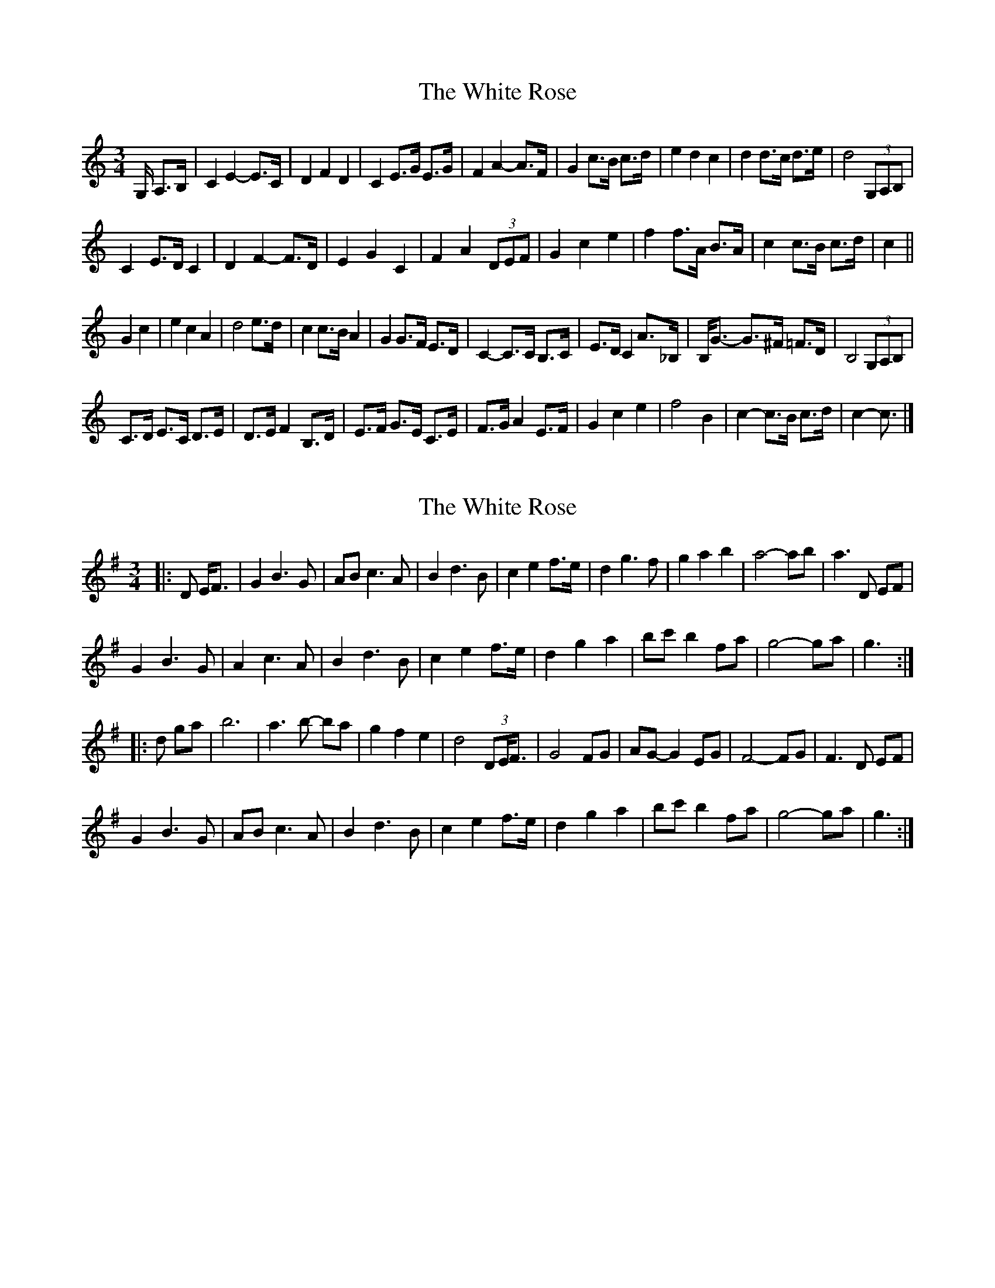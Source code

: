 X: 1
T: White Rose, The
Z: ceolachan
S: https://thesession.org/tunes/13141#setting22643
R: waltz
M: 3/4
L: 1/8
K: Cmaj
G,/ A,>B, |C2 E2- E>C | D2 F2 D2 | C2 E>G E>G | F2 A2- A>F | G2 c>B c>d | e2 d2 c2 | d2 d>c d>e | d4 (3G,A,B, |
C2 E>D C2 | D2 F2- F>D | E2 G2 C2 | F2 A2 (3DEF | G2 c2 e2 | f2 f>A B>A | c2 c>B c>d | c2 ||
G2 c2 |e2 c2 A2 | d4 e>d | c2 c>B A2 | G2 G>F E>D | C2- C>C B,>C | E>D C2 A>_B, | B,<G- G>^F =F>D | B,4 (3G,A,B, |
C>D E>C D>E | D>E F2 B,>D | E>F G>E C>E | F>G A2 E>F | G2 c2 e2 | f4 B2 | c2- c>B c>d | c2- c3/ |]
X: 2
T: White Rose, The
Z: ceolachan
S: https://thesession.org/tunes/13141#setting22644
R: waltz
M: 3/4
L: 1/8
K: Gmaj
|: D E<F |G2 B3 G | AB c3 A | B2 d3 B | c2 e2 f>e | d2 g3 f | g2 a2 b2 | a4- ab | a3 D EF |
G2 B3 G | A2 c3 A | B2 d3 B | c2 e2 f>e | d2 g2 a2 | bc' b2 fa | g4- ga | g3 :|
|: d ga |b6 | a3 b- ba | g2 f2 e2 | d4 (3DE<F | G4 FG | AG- G2 EG | F4- FG | F3 D EF |
G2 B3 G | AB c3 A | B2 d3 B | c2 e2 f>e | d2 g2 a2 | bc' b2 fa | g4- ga | g3 :|
